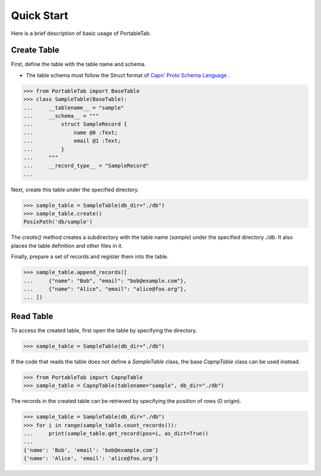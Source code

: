 .. _quick_start:

Quick Start
===========

Here is a brief description of basic usage of PortableTab.

Create Table
------------

First, define the table with the table name and schema.

- The table schema must follow the Struct format of
  `Capn' Proto Schema Language <https://capnproto.org/language.html>`_ .

.. code-block:: python

    >>> from PortableTab import BaseTable
    >>> class SampleTable(BaseTable):
    ...     __tablename__ = "sample"
    ...     __schema__ = """
    ...         struct SampleRecord {
    ...             name @0 :Text;
    ...             email @1 :Text;
    ...         }
    ...     """
    ...     __record_type__ = "SampleRecord"
    ...

Next, create this table under the specified directory.

.. code-block:: python

    >>> sample_table = SampleTable(db_dir="./db")
    >>> sample_table.create()
    PosixPath('db/sample')

The `create()` method creates a subdirectory with
the table name (`sample`) under the specified directory `./db`.
It also places the table definition and other files in it.

Finally, prepare a set of records and register them into the table.

.. code-block:: python

    >>> sample_table.append_records([
    ...     {"name": "Bob", "email": "bob@example.com"},
    ...     {"name": "Alice", "email": "alice@foo.org"},
    ... ])


Read Table
----------

To access the created table, first open the table by specifying the directory.

.. code-block:: python

    >>> sample_table = SampleTable(db_dir="./db")

If the code that reads the table does not define a `SampleTable` class,
the base `CapnpTable` class can be used instead.

.. code-block:: python

    >>> from PortableTab import CapnpTable
    >>> sample_table = CapnpTable(tablename="sample", db_dir="./db")

The records in the created table can be retrieved
by specifying the position of rows (0 origin).

.. code-block:: python

    >>> sample_table = SampleTable(db_dir="./db")
    >>> for i in range(sample_table.count_records()):
    ...     print(sample_table.get_record(pos=i, as_dict=True))
    ...
    {'name': 'Bob', 'email': 'bob@example.com'}
    {'name': 'Alice', 'email': 'alice@foo.org'}
